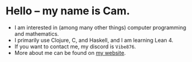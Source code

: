 * Hello -- my name is Cam.
- I am interested in (among many other things) computer programming and mathematics.
- I primarily use Clojure, C, and Haskell, and I am learning Lean 4.
- If you want to contact me, my discord is ~Vibe876~.
- More about me can be found on [[https://vibe-876.github.io/][my website]].
